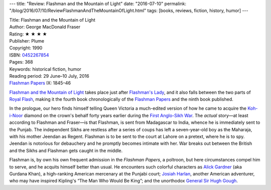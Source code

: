 ---
title: "Review: Flashman and the Mountain of Light"
date: "2016-07-10"
permalink: "/blog/2016/07/10/ReviewFlashmanAndTheMountainOfLight.html"
tags: [books, reviews, fiction, history, humor]
---



.. image:: https://images-na.ssl-images-amazon.com/images/P/0452267854.01.MZZZZZZZ.jpg
    :alt: Flashman and the Mountain of Light
    :target: https://www.amazon.com/dp/0452267854/?tag=georgvreill-20
    :class: right-float

| Title: Flashman and the Mountain of Light
| Author: George MacDonald Fraser
| Rating: ★ ★ ★ ★ 
| Publisher: Plume
| Copyright: 1990
| ISBN: `0452267854 <https://www.amazon.com/dp/0452267854/?tag=georgvreill-20>`_
| Pages: 368
| Keywords: historical fiction, humor
| Reading period: 29 June–10 July, 2016
| `Flashman Papers <https://en.wikipedia.org/wiki/The_Flashman_Papers>`_ IX: 1845–46

`Flashman and the Mountain of Light`_ takes place just after `Flashman's Lady`__,
and it also falls between the two parts of `Royal Flash`__,
making it the fourth book chronologically of the `Flashman Papers`__
and the ninth book published.

.. _Flashman and the Mountain of Light:
    https://en.wikipedia.org/wiki/Flashman_and_the_Mountain_of_Light
__  /blog/2016/07/05/ReviewFlashmansLady.html
__  /blog/2016/06/26/ReviewRoyalFlash.html
__  https://en.wikipedia.org/wiki/The_Flashman_Papers

In the prologue,
our hero finds himself telling Queen Victoria
a much-edited version of how he came to acquire the `Koh-i-Noor`__ diamond
on the crown's behalf forty years earlier during the
`First Anglo-Sikh War`__.
The *actual* story—\
at least according to Flashman and Fraser—\
is that Flashman,
is sent from Madagascar to India,
whence he is immediately sent to the Punjab.
The independent Sikhs are restless after a series of coups
has left a seven-year-old boy as the Maharaja,
with his mother Jeendan as Regent.
Flashman is to be sent to the court at Lahore on a pretext,
where he is to spy.
Jeendan is notorious for debauchery and he promptly becomes intimate with her.
War breaks out between the British and the Sikhs and Flashman gets caught in the middle.

__  https://en.wikipedia.org/wiki/Koh-i-Noor
__  https://en.wikipedia.org/wiki/First_Anglo-Sikh_War

Flashman is, by own his own frequent admission in the *Flashman Papers*,
a poltroon, but here circumstances compel him to serve,
and he acquits himself better than usual.
He encounters such colorful characters as
`Alick Gardner`__ (aka Gurdana Khan),
a high-ranking American mercenary at the Punjabi court;
`Josiah Harlan`__, another American adventurer,
who may have inspired Kipling's “The Man Who Would Be King”;
and the unorthodox `General Sir Hugh Gough`__.

__  https://en.wikipedia.org/wiki/Alexander_Gardner_(soldier)
__  https://en.wikipedia.org/wiki/Josiah_Harlan
__  https://en.wikipedia.org/wiki/Hugh_Gough,_1st_Viscount_Gough

.. _permalink:
    /blog/2016/07/10/ReviewFlashmanAndTheMountainOfLight.html
